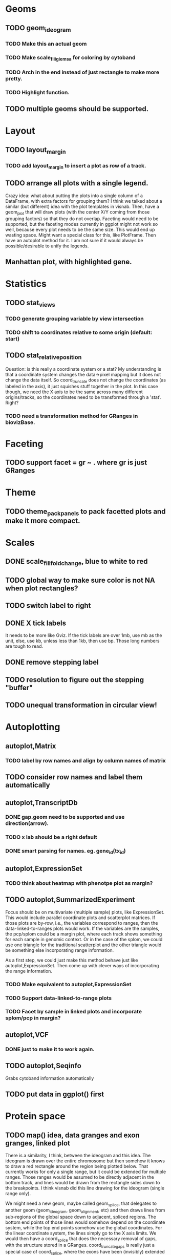 #+DRAWERS: MICHAEL TENGFEI
#+STARTUP lognoteredeadline
* Geoms
** TODO geom_ideogram
*** TODO Make this an actual geom
    DEADLINE: <2012-09-01 Sat>
*** TODO Make scale_fill_giemsa for coloring by cytoband
    DEADLINE: <2012-09-01 Sat>
*** TODO Arch in the end instead of just rectangle to make more pretty.
*** TODO Highlight function.
** TODO multiple geoms should be supported.
   DEADLINE: <2012-09-01 Sat>
* Layout
** TODO layout_margin
*** TODO add layout_margin to insert a plot as row of a track.
    DEADLINE: <2012-10-01 Mon>
** TODO arrange all plots with a single legend.
   :MICHAEL:
   Crazy idea: what about putting the plots into a single column of a
   DataFrame, with extra factors for grouping them? I think we talked
   about a similar (but different) idea with the plot templates in
   visnab. Then, have a geom_plot that will draw plots (with the
   center X/Y coming from those grouping factors) so that they do not
   overlap. Faceting would need to be supported, but the faceting
   modes currently in ggplot might not work so well, because every
   plot needs to be the same size. This would end up wasting
   space. Might want a special class for this, like PlotFrame. Then
   have an autoplot method for it. I am not sure if it would always be
   possible/desirable to unify the legends.
   :END:
** Manhattan plot, with highlighted gene.
* Statistics
** TODO stat_views
*** TODO generate grouping variable by view intersection
    DEADLINE: <2012-10-01 Mon>
*** TODO shift to coordinates relative to some origin (default: start)
    DEADLINE: <2012-10-01 Mon>
** TODO stat_relative_position
   DEADLINE: <2012-09-01 Sat>
   :MICHAEL: 
   Question: is this really a coordinate system or a stat? My
   understanding is that a coordinate system changes the data->pixel
   mapping but it does not change the data itself. So coord_truncate
   does not change the coordinates (as labeled in the axis), it just
   squishes stuff together in the plot. In this case though, we need
   the X axis to be the same across many different origins/tracks, so
   the coordinates need to be transformed through a 'stat'. Right?
   :END:
*** TODO need a transformation method for GRanges in biovizBase.
    DEADLINE: <2012-09-01 Sat>
* Faceting
** TODO support facet = gr ~ . where gr is just GRanges
   DEADLINE: <2012-09-01 Sat>
* Theme
** TODO theme_pack_panels to pack facetted plots and make it more compact.
   DEADLINE: <2012-09-01 Sat>
* Scales
** DONE scale_fill_fold_change, blue to white to red
   DEADLINE: <2012-07-08 Sun>
** TODO global way to make sure color is not NA when plot rectangles? 
** TODO switch label to right
   DEADLINE: <2012-10-01 Mon>
** DONE X tick labels
   DEADLINE: <2012-07-20 Fri>
   It needs to be more like Gviz. If the tick labels are over 1mb, use
   mb as the unit, else, use kb, unless less than 1kb, then use
   bp. Those long numbers are tough to read.
** DONE remove stepping label
   DEADLINE: <2012-07-08 Sun>
** TODO resolution to figure out the stepping "buffer"
** TODO unequal transformation in circular view!
* Autoplotting
** autoplot,Matrix
*** TODO label by row names and align by column names of matrix
    DEADLINE: <2012-10-01 Mon>
** TODO consider row names and label them automatically
   DEADLINE: <2012-09-01 Sat>
** autoplot,TranscriptDb
*** DONE gap.geom need to be supported and use direction(arrow).
    DEADLINE: <2012-07-08 Sun>
*** TODO x lab should be a right default
    DEADLINE: <2012-07-08 Sun>
*** DONE smart parsing for names. eg. gene_id(tx_id)
** autoplot,ExpressionSet
*** TODO think about heatmap with phenotpe plot as margin?
    DEADLINE: <2012-10-01 Mon>
** TODO autoplot,SummarizedExperiment
   Focus should be on multivariate (multiple sample) plots, like
   ExpressionSet. This would include parallel coordinate plots and
   scatterplot matrices. If those plots are by-row, i.e., the
   variables correspond to ranges, then the data-linked-to-ranges
   plots would work. If the variables are the samples, the pcp/splom
   could be a margin plot, where each track shows something for each
   sample in genomic context. Or in the case of the splom, we could
   use one triangle for the traditional scatterplot and the other
   triangle would be something else incorporating range information.

   As a first step, we could just make this method behave just like
   autoplot,ExpressionSet. Then come up with clever ways of
   incorporating the range information.

*** TODO Make equivalent to autoplot,ExpressionSet
    DEADLINE: <2012-09-15 Sun>
*** TODO Support data-linked-to-range plots
    DEADLINE: <2012-09-15 Fri>
*** TODO Facet by sample in linked plots and incorporate splom/pcp in margin?
    DEADLINE: <2012-10-01 Mon>
** autoplot,VCF
*** DONE just to make it to work again.
    DEADLINE: <2012-07-20 Fri>
** TODO autoplot,Seqinfo
   DEADLINE: <2012-09-20 Fri>
   Grabs cytoband information automatically
** TODO put data in ggplot() first
   DEADLINE: <2012-07-15 Sun>
* Protein space
** TODO map() idea, data granges and exon granges, linked plot
   DEADLINE: <2012-10-01 Mon>
   :MICHAEL:
   There is a similarity, I think, between the ideogram and this
   idea. The ideogram is drawn over the entire chromosome but then
   somehow it knows to draw a red rectangle around the region being
   plotted below. That currently works for only a single range, but it
   could be extended for multiple ranges. Those ranges would be
   assumed to be directly adjacent in the bottom track, and lines
   would be drawn from the rectangle sides down to the breakpoints. I
   think visnab did this line drawing for the ideogram (single range
   only). 

   We might need a new geom, maybe called geom_splice, that
   delegates to another geom (geom_ideogram, geom_alignment, etc) and
   then draws lines from sub-regions of the global space down to
   adjacent, spliced regions. The bottom end points of those lines would
   somehow depend on the coordinate system, while the top end points
   somehow use the global coordinates. For the linear coordinate
   system, the lines simply go to the X axis limits. We would then
   have a coord_splice that does the necessary removal of gaps, with
   the structure stored in a GRanges. coord_truncate_gaps is really
   just a special case of coord_splice, where the exons have been
   (invisibly) extended a little. So maybe we could replace that with
   coord_splice and add a parameter for the buffer width. 

   For protein space though, it sort of no longer makes sense to speak
   in genomic coordinates. Instead, we have protein coordinates that
   start at 1, so that requires a 'stat' transformation similar to
   that in stat_views. So sometimes we want a coord_splice, other
   times a stat_splice, depending on whether we still want global,
   genomic coordinates on the X axis. They should share a lot of code.

   This sounds a bit involved, but I think it's really important for
   biological plotting.
   :END:
** TODO Can parse data from uniprot automatically and it's easy actually.
   :MICHAEL:
   What sort of data would we parse? This is probably the domain of
   some other package.
   :END:
* Documentation
** TODO vignettes
   DEADLINE: <2012-07-20 Fri>
** DONE update and check manual to make sure it's the latest.
   DEADLINE: <2012-07-08 Sun>
** TODO bioc2012 
*** a geom/stat method for associate stat with geom automatically, vice versha.
**** for example, boxplot geom with stat aggregate automatically
*** a factorized general theme for every object
**** so fix the autoplot,GRanges use scale_x_sequnit.
*** IRanges 0 width and 1 width
*** xlim problem, override this problem
*** getIdeogram should be built in with autoplot, for example, 
    when use autoplot,seqinfo, and with cytoband = TRUE, and provide
    genome names, need to download that automatically.
*** global setting
*** arches link region to region.
* TODO Todo from Michael's email
** TODO When I pass "which = list(tx_id = ...)" 
   to autoplot,TranscriptDb, it shows me the region containing that tx_id,
instead of just showing that exact transcript. I think that's a little
surprising. Any reason why you do this?
** TODO autoplot,BamFile 
  ignores the 'which' argument when method = "estimate". Btw, I fixed a bug in
  the coverage estimation when there were no reads on a chromosome. It is also
  debatable as to whether we want to use method = "estimate" by default. People
  do not know that it is an estimate.
** TODO autoplot,BamFile 
   does not use the kb/Mb/etc labels. The X axis label is just "Genomic
Position" when method = "raw".
** TODO The kb/Mb/etc labels
   need to use special formatting, otherwise the trailing zeros are dropped off,
  like 120.768, 120.77 [missing zero], 120.772.
** TODO Same thing goes for autoplot,BSgenome: 
it is using old scales and labels. And it would be nice to get rid of the "seqs"
label over the legend. And I'm not sure if we even need the legend when using
the text geom. It's kind of weird looking.

